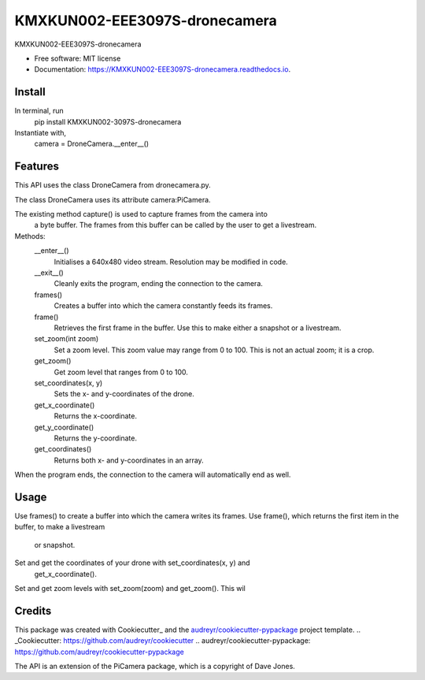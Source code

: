=========
KMXKUN002-EEE3097S-dronecamera
=========


.. image:: https://img.shields.io/pypi/v/mypackage.svg
        :target: https://pypi.python.org/pypi/mypackage

.. image:: https://img.shields.io/travis/KMXKUN002/mypackage.svg
        :target: https://travis-ci.com/KMXKUN002/mypackage

.. image:: https://readthedocs.org/projects/mypackage/badge/?version=latest
        :target: https://mypackage.readthedocs.io/en/latest/?badge=latest
        :alt: Documentation Status




KMXKUN002-EEE3097S-dronecamera


* Free software: MIT license
* Documentation: https://KMXKUN002-EEE3097S-dronecamera.readthedocs.io.

Install
--------
In terminal, run
	pip install KMXKUN002-3097S-dronecamera

Instantiate with,
	camera = DroneCamera.__enter__()

Features
--------

This API uses the class DroneCamera from dronecamera.py.

The class DroneCamera uses its attribute camera:PiCamera.

The existing method capture() is used to capture frames from the camera into
 a byte buffer. The frames from this buffer can be called by the user to get 
 a livestream.

Methods:
        __enter__()
            Initialises a 640x480 video stream. Resolution may be modified in code.

        __exit__()
            Cleanly exits the program, ending the connection to the camera.

        frames() 
            Creates a buffer into which the camera constantly feeds its frames.

        frame()
            Retrieves the first frame in the buffer. Use this to make either a snapshot or a livestream.

        set_zoom(int zoom)
            Set a zoom level. This zoom value may range from 0 to 100. This is not an actual zoom; it is a crop.

        get_zoom()
            Get zoom level that ranges from 0 to 100.

        set_coordinates(x, y)
            Sets the x- and y-coordinates of the drone.

        get_x_coordinate()
            Returns the x-coordinate.

        get_y_coordinate() 
            Returns the y-coordinate.

        get_coordinates() 
            Returns both x- and y-coordinates in an array.

When the program ends, the connection to the camera will automatically end as 
well.

Usage
--------
Use frames() to create a buffer into which the camera writes its frames.
Use frame(), which returns the first item in the buffer, to make a livestream
 or snapshot.

Set and get the coordinates of your drone with set_coordinates(x, y) and 
 get_x_coordinate().

Set and get zoom levels with set_zoom(zoom) and get_zoom(). This wil

Credits
-------

This package was created with Cookiecutter_ and the `audreyr/cookiecutter-pypackage`_ project template.
.. _Cookiecutter: https://github.com/audreyr/cookiecutter
.. _`audreyr/cookiecutter-pypackage`: https://github.com/audreyr/cookiecutter-pypackage

The API is an extension of the PiCamera package, which is a copyright of Dave Jones.
